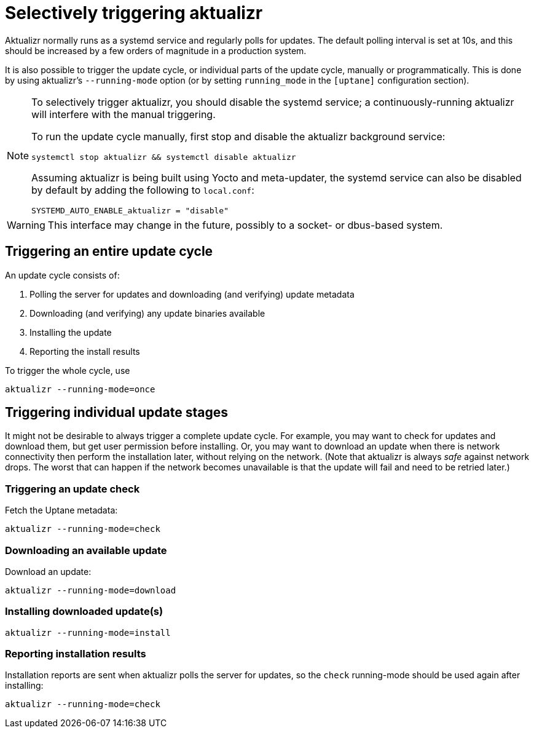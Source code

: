 = Selectively triggering aktualizr

Aktualizr normally runs as a systemd service and regularly polls for updates. The default polling interval is set at 10s, and this should be increased by a few orders of magnitude in a production system.

It is also possible to trigger the update cycle, or individual parts of the update cycle, manually or programmatically. This is done by using aktualizr's `--running-mode` option (or by setting `running_mode` in the `[uptane]` configuration section).

[NOTE]
====
To selectively trigger aktualizr, you should disable the systemd service; a continuously-running aktualizr will interfere with the manual triggering.

To run the update cycle manually, first stop and disable the aktualizr background service:

    systemctl stop aktualizr && systemctl disable aktualizr

Assuming aktualizr is being built using Yocto and meta-updater, the systemd service can also be disabled by default by adding the following to `local.conf`:

    SYSTEMD_AUTO_ENABLE_aktualizr = "disable"
====

WARNING: This interface may change in the future, possibly to a socket- or dbus-based system.

== Triggering an entire update cycle

An update cycle consists of:

. Polling the server for updates and downloading (and verifying) update metadata
. Downloading (and verifying) any update binaries available
. Installing the update
. Reporting the install results

To trigger the whole cycle, use

    aktualizr --running-mode=once

== Triggering individual update stages

It might not be desirable to always trigger a complete update cycle. For example, you may want to check for updates and download them, but get user permission before installing. Or, you may want to download an update when there is network connectivity then perform the installation later, without relying on the network. (Note that aktualizr is always _safe_ against network drops. The worst that can happen if the network becomes unavailable is that the update will fail and need to be retried later.)

=== Triggering an update check

Fetch the Uptane metadata:

    aktualizr --running-mode=check

=== Downloading an available update

Download an update:

    aktualizr --running-mode=download

=== Installing downloaded update(s)

    aktualizr --running-mode=install

=== Reporting installation results

Installation reports are sent when aktualizr polls the server for updates, so the `check` running-mode should be used again after installing:

    aktualizr --running-mode=check


